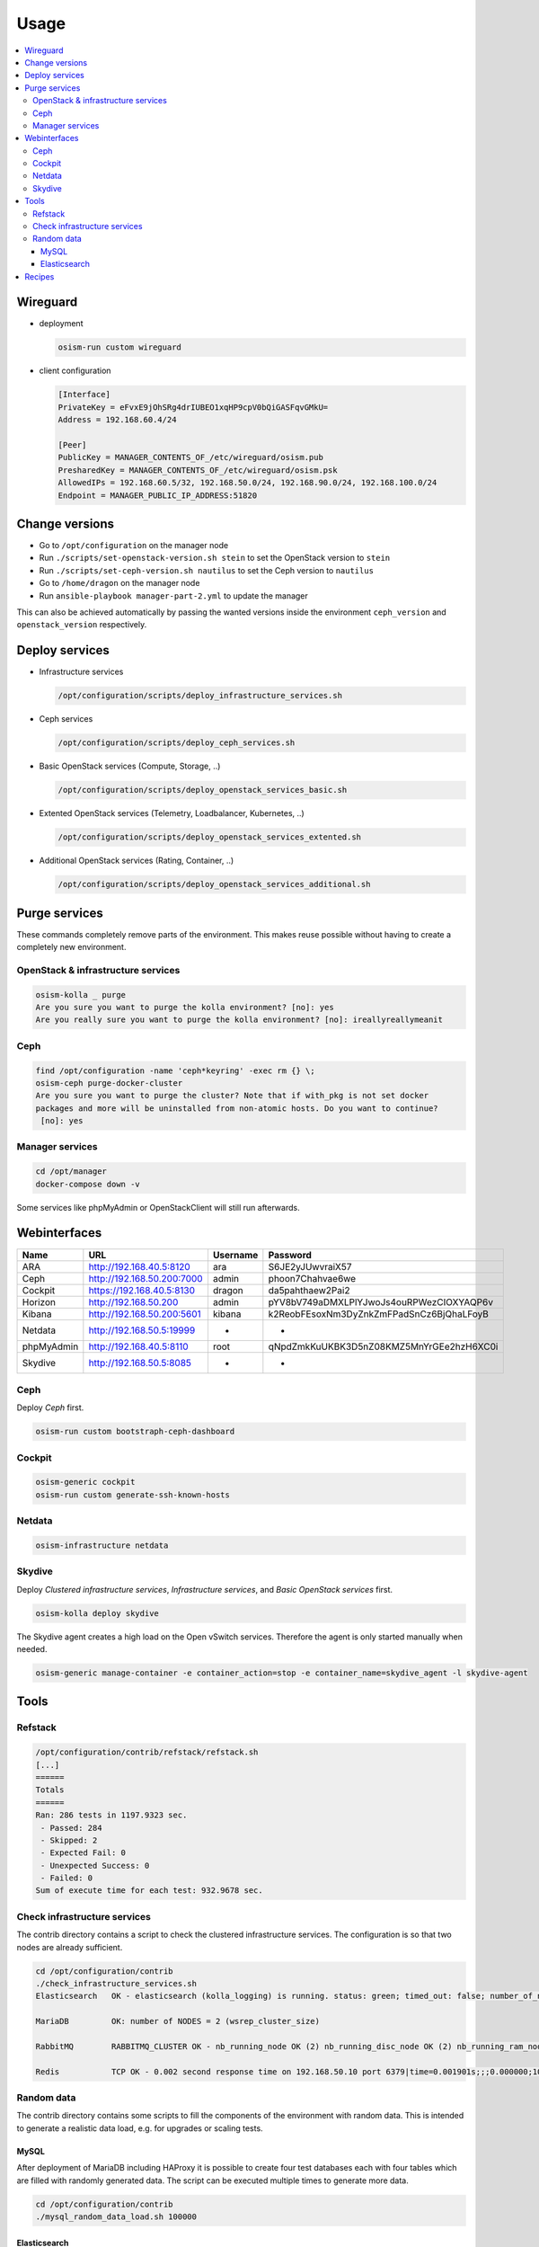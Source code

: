 =====
Usage
=====

.. contents::
   :local:

Wireguard
=========

* deployment

  .. code-block:: console

     osism-run custom wireguard

* client configuration

  .. code-block:: console

     [Interface]
     PrivateKey = eFvxE9jOhSRg4drIUBEO1xqHP9cpV0bQiGASFqvGMkU=
     Address = 192.168.60.4/24

     [Peer]
     PublicKey = MANAGER_CONTENTS_OF_/etc/wireguard/osism.pub
     PresharedKey = MANAGER_CONTENTS_OF_/etc/wireguard/osism.psk
     AllowedIPs = 192.168.60.5/32, 192.168.50.0/24, 192.168.90.0/24, 192.168.100.0/24
     Endpoint = MANAGER_PUBLIC_IP_ADDRESS:51820

Change versions
===============

* Go to ``/opt/configuration`` on the manager node
* Run ``./scripts/set-openstack-version.sh stein`` to set the OpenStack version to ``stein``
* Run ``./scripts/set-ceph-version.sh nautilus`` to set the Ceph version to ``nautilus``
* Go to ``/home/dragon`` on the manager node
* Run ``ansible-playbook manager-part-2.yml`` to update the manager

This can also be achieved automatically by passing the wanted versions inside the environment
``ceph_version`` and ``openstack_version`` respectively.

Deploy services
===============

* Infrastructure services

  .. code-block:: console

     /opt/configuration/scripts/deploy_infrastructure_services.sh

* Ceph services

  .. code-block:: console

     /opt/configuration/scripts/deploy_ceph_services.sh

* Basic OpenStack services (Compute, Storage, ..)

  .. code-block:: console

     /opt/configuration/scripts/deploy_openstack_services_basic.sh

* Extented OpenStack services (Telemetry, Loadbalancer, Kubernetes, ..)

  .. code-block:: console

     /opt/configuration/scripts/deploy_openstack_services_extented.sh

* Additional OpenStack services (Rating, Container, ..)

  .. code-block:: console

     /opt/configuration/scripts/deploy_openstack_services_additional.sh

Purge services
==============

These commands completely remove parts of the environment. This makes reuse possible
without having to create a completely new environment.

OpenStack & infrastructure services
-----------------------------------

.. code-block:: console

   osism-kolla _ purge
   Are you sure you want to purge the kolla environment? [no]: yes
   Are you really sure you want to purge the kolla environment? [no]: ireallyreallymeanit

Ceph
----

.. code-block:: console

   find /opt/configuration -name 'ceph*keyring' -exec rm {} \;
   osism-ceph purge-docker-cluster
   Are you sure you want to purge the cluster? Note that if with_pkg is not set docker
   packages and more will be uninstalled from non-atomic hosts. Do you want to continue?
    [no]: yes

Manager services
----------------

.. code-block:: console

   cd /opt/manager
   docker-compose down -v

Some services like phpMyAdmin or OpenStackClient will still run afterwards.

Webinterfaces
=============

================ ========================== ======== ========================================
Name             URL                        Username Password
================ ========================== ======== ========================================
ARA              http://192.168.40.5:8120   ara      S6JE2yJUwvraiX57
Ceph             http://192.168.50.200:7000 admin    phoon7Chahvae6we
Cockpit          https://192.168.40.5:8130  dragon   da5pahthaew2Pai2
Horizon          http://192.168.50.200      admin    pYV8bV749aDMXLPlYJwoJs4ouRPWezCIOXYAQP6v
Kibana           http://192.168.50.200:5601 kibana   k2ReobFEsoxNm3DyZnkZmFPadSnCz6BjQhaLFoyB
Netdata          http://192.168.50.5:19999  -        -
phpMyAdmin       http://192.168.40.5:8110   root     qNpdZmkKuUKBK3D5nZ08KMZ5MnYrGEe2hzH6XC0i
Skydive          http://192.168.50.5:8085   -        -
================ ========================== ======== ========================================

Ceph
----

Deploy `Ceph` first.

.. code-block:: console

   osism-run custom bootstraph-ceph-dashboard

.. figure:: /images/ceph-dashboard.png

Cockpit
-------

.. code-block:: console

   osism-generic cockpit
   osism-run custom generate-ssh-known-hosts

.. figure:: /images/cockpit.png

Netdata
-------

.. code-block:: console

   osism-infrastructure netdata

.. figure:: /images/netdata.png

Skydive
-------

Deploy `Clustered infrastructure services`, `Infrastructure services`, and `Basic OpenStack services` first.

.. code-block:: console

   osism-kolla deploy skydive

The Skydive agent creates a high load on the Open vSwitch services. Therefore the agent is only
started manually when needed.

.. code-block:: console

   osism-generic manage-container -e container_action=stop -e container_name=skydive_agent -l skydive-agent

Tools
=====

Refstack
--------

.. code-block:: console

   /opt/configuration/contrib/refstack/refstack.sh
   [...]
   ======
   Totals
   ======
   Ran: 286 tests in 1197.9323 sec.
    - Passed: 284
    - Skipped: 2
    - Expected Fail: 0
    - Unexpected Success: 0
    - Failed: 0
   Sum of execute time for each test: 932.9678 sec.

Check infrastructure services
-----------------------------

The contrib directory contains a script to check the clustered infrastructure services. The
configuration is so that two nodes are already sufficient.

.. code-block:: console

   cd /opt/configuration/contrib
   ./check_infrastructure_services.sh
   Elasticsearch   OK - elasticsearch (kolla_logging) is running. status: green; timed_out: false; number_of_nodes: 2; ...

   MariaDB         OK: number of NODES = 2 (wsrep_cluster_size)

   RabbitMQ        RABBITMQ_CLUSTER OK - nb_running_node OK (2) nb_running_disc_node OK (2) nb_running_ram_node OK (0)

   Redis           TCP OK - 0.002 second response time on 192.168.50.10 port 6379|time=0.001901s;;;0.000000;10.000000

Random data
-----------

The contrib directory contains some scripts to fill the components of the environment with random data.
This is intended to generate a realistic data load, e.g. for upgrades or scaling tests.

MySQL
~~~~~

After deployment of MariaDB including HAProxy it is possible to create four test databases each with
four tables which are filled with randomly generated data. The script can be executed multiple
times to generate more data.

.. code-block:: console

   cd /opt/configuration/contrib
   ./mysql_random_data_load.sh 100000

Elasticsearch
~~~~~~~~~~~~~

After deployment of Elasticsearch including HAProxy it is possible to create 14 test indices
which are filled with randomly generated data. The script can be executed multiple times to
generate more data.

14 indices are generated because the default retention time for the number of retained
indices is set to 14.

.. code-block:: console

   cd /opt/configuration/contrib
   ./elasticsearch_random_data_load.sh 100000

Recipes
=======

This section describes how individual parts of the testbed can be deployed.

* Ceph

  .. code-block:: console

     osism-ceph testbed
     osism-run custom fetch-ceph-keys
     osism-infrastructure helper --tags cephclient

* Clustered infrastructure services

  .. code-block:: console

     osism-kolla deploy common,haproxy,elasticsearch,rabbitmq,mariadb,redis

* Infrastructure services (also deploy `Clustered infrastructure services`)

  .. code-block:: console

     osism-kolla deploy openvswitch,memcached,etcd,kibana

* Basic OpenStack services (also deploy `Infrastructure services`, `Clustered infrastructure services`, and `Ceph`)

  .. code-block:: console

     osism-kolla deploy keystone,horizon,placement,glance,cinder,neutron,nova
     osism-infrastructure helper --tags openstackclient
     osism-custom run bootstrap-basic

* Additional OpenStack services (also deploy `Basic OpenStack services` and all requirements)

  .. code-block:: console

     osism-kolla deploy heat,gnocchi,ceilometer,aodh,panko,magnum,barbican,designate
